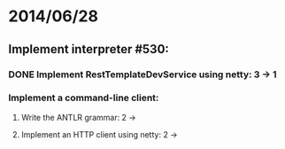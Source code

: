 * 2014/06/28
** Implement interpreter #530:
*** DONE Implement RestTemplateDevService using netty: 3 -> 1
*** Implement a command-line client:
**** Write the ANTLR grammar: 2 ->
**** Implement an HTTP client using netty: 2 ->
